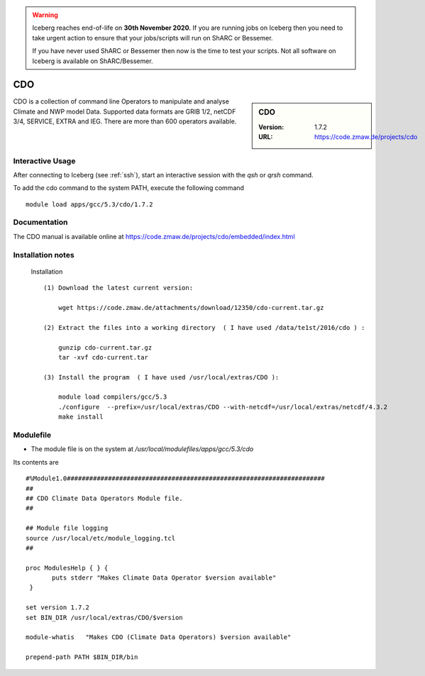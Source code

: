 .. Warning:: 
    Iceberg reaches end-of-life on **30th November 2020.**
    If you are running jobs on Iceberg then you need to take urgent action to ensure that your jobs/scripts will run on ShARC or Bessemer. 
 
    If you have never used ShARC or Bessemer then now is the time to test your scripts.
    Not all software on Iceberg is available on ShARC/Bessemer. 

CDO
===

.. sidebar:: CDO

   :Version:  1.7.2
   :URL: https://code.zmaw.de/projects/cdo

CDO is a collection of command line Operators to manipulate and analyse Climate and NWP model Data.
Supported data formats are GRIB 1/2, netCDF 3/4, SERVICE, EXTRA and IEG. There are more than 600 operators available.

Interactive Usage
-----------------
After connecting to Iceberg (see :ref:`ssh`),  start an interactive session with the `qsh` or `qrsh` command.

To add the cdo command to the system PATH, execute the following command ::

        module load apps/gcc/5.3/cdo/1.7.2

Documentation
-------------
The CDO manual is available online at https://code.zmaw.de/projects/cdo/embedded/index.html

Installation notes
------------------
  Installation  ::

     (1) Download the latest current version:

         wget https://code.zmaw.de/attachments/download/12350/cdo-current.tar.gz

     (2) Extract the files into a working directory  ( I have used /data/te1st/2016/cdo ) :

         gunzip cdo-current.tar.gz 
         tar -xvf cdo-current.tar

     (3) Install the program  ( I have used /usr/local/extras/CDO ):

         module load compilers/gcc/5.3
         ./configure  --prefix=/usr/local/extras/CDO --with-netcdf=/usr/local/extras/netcdf/4.3.2
         make install



Modulefile
----------
* The module file is on the system at `/usr/local/modulefiles/apps/gcc/5.3/cdo`

Its contents are ::

 #%Module1.0#####################################################################
 ##
 ## CDO Climate Data Operators Module file.
 ##

 ## Module file logging
 source /usr/local/etc/module_logging.tcl
 ##

 proc ModulesHelp { } {
        puts stderr "Makes Climate Data Operator $version available"
  }

 set version 1.7.2
 set BIN_DIR /usr/local/extras/CDO/$version

 module-whatis   "Makes CDO (Climate Data Operators) $version available"

 prepend-path PATH $BIN_DIR/bin
 

